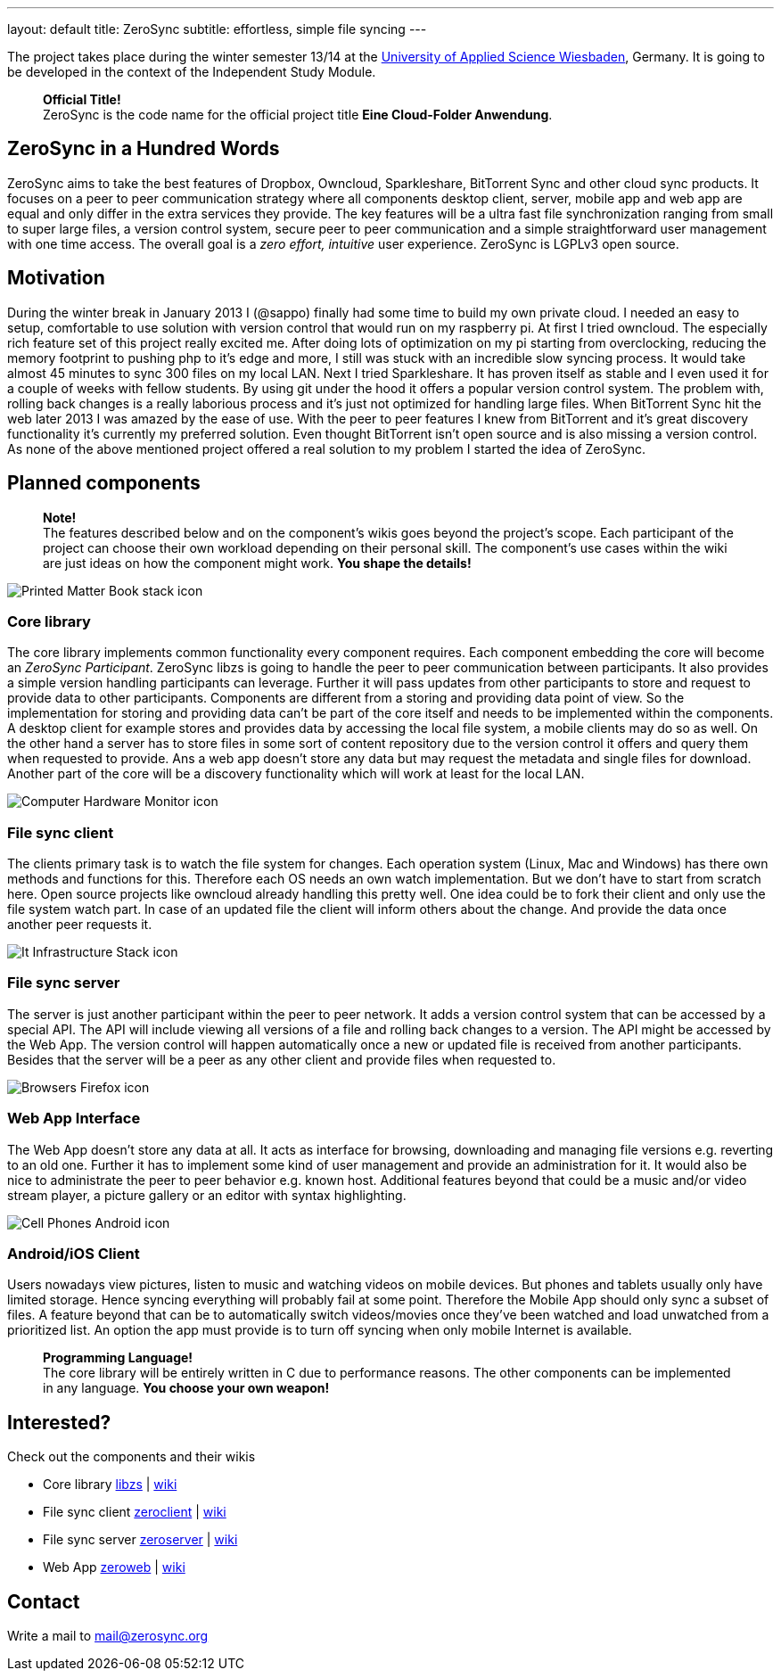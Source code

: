 ---
layout: default
title: ZeroSync
subtitle: effortless, simple file syncing
---

The project takes place during the winter semester 13/14 at the http://www.hs-rm.de/en/dcsm-faculty/degree-programs/applied-computer-science-bsc/index.html[University of Applied Science Wiesbaden], Germany. It is going to be developed in the context of the Independent Study Module. 

> *Official Title!* +
ZeroSync is the code name for the official project title *Eine Cloud-Folder Anwendung*.

== ZeroSync in a Hundred Words

ZeroSync aims to take the best features of Dropbox, Owncloud, Sparkleshare, BitTorrent Sync and other cloud sync products. It focuses on a peer to peer communication strategy where all components desktop client, server, mobile app and web app are equal and only differ in the extra services they provide. The key features will be a ultra fast file synchronization ranging from small to super large files, a version control system, secure peer to peer communication and a simple straightforward user management with one time access. The overall goal is a _zero effort, intuitive_ user experience. ZeroSync is LGPLv3 open source.

== Motivation

During the winter break in January 2013 I (@sappo) finally had some time to build my own private cloud. I needed an easy to setup, comfortable to use solution with version control that would run on my raspberry pi.
At first I tried owncloud. The especially rich feature set of this project really excited me. After doing lots of optimization on my pi starting from overclocking, reducing the memory footprint to pushing php to it's edge and more, I still was stuck with an incredible slow syncing process. It would take almost 45 minutes to sync 300 files on my local LAN. Next I tried Sparkleshare. It has proven itself as stable and I even used it for a couple of weeks with fellow students. By using git under the hood it offers a popular version control system. The problem with, rolling back changes is a really laborious process and it's just not optimized for handling large files. When BitTorrent Sync hit the web later 2013 I was amazed by the ease of use. With the peer to peer features I knew from BitTorrent and it's great discovery functionality it's currently my preferred solution. Even thought BitTorrent isn't open source and is also missing a version control.
As none of the above mentioned project offered a real solution to my problem I started the idea of ZeroSync.

== Planned components
> *Note!* + 
The features described below and on the component's wikis goes beyond the project's scope. Each participant of the project can choose their own workload depending on their personal skill. The component's use cases within the wiki are just ideas on how the component might work. *You shape the details!*

[.component]
image::icon_lib/Printed-Matter-Book-stack-icon.png[]

=== Core library
The core library implements common functionality every component requires. Each component embedding the core will become an _ZeroSync Participant_. ZeroSync libzs is going to handle the peer to peer communication between participants. It also provides a simple version handling participants can leverage. Further it will pass updates from other participants to store and request to provide data to other participants. Components are different from a storing and providing data point of view. So the implementation for storing and providing data can't be part of the core itself and needs to be implemented within the components. A desktop client for example stores and provides data by accessing the local file system, a mobile clients may do so as well. On the other hand a server has to store files in some sort of content repository due to the version control it offers and query them when requested to provide. Ans a web app doesn't store any data but may request the metadata and single files for download. Another part of the core will be a discovery functionality which will work at least for the local LAN.

[.component]
image::icon_lib/Computer-Hardware-Monitor-icon.png[]

=== File sync client
The clients primary task is to watch the file system for changes. Each operation system (Linux, Mac and Windows) has there own methods and functions for this. Therefore each OS needs an own watch implementation.  But we don't have to start from scratch here. Open source projects like owncloud already handling this pretty well. One idea could be to fork their client and only use the file system watch part. In case of an updated file the client will inform others about the change. And provide the data once another peer requests it.

[.component]
image::icon_lib/It-Infrastructure-Stack-icon.png[]

=== File sync server
The server is just another participant within the peer to peer network. It adds a version control system that can be accessed by a special API. The API will include viewing all versions of a file and rolling back changes to a version. The API might be accessed by the Web App. The version control will happen automatically once a new or updated file is received from another participants. Besides that the server will be a peer as any other client and provide files when requested to. 

[.component]
image::icon_lib/Browsers-Firefox-icon.png[]

=== Web App Interface
The Web App doesn't store any data at all. It acts as interface for browsing, downloading and managing file versions e.g. reverting to an old one. Further it has to implement some kind of user management and provide an administration for it. It would also be nice to administrate the peer to peer behavior e.g. known host. Additional features beyond that could be a music and/or video stream player, a picture gallery or an editor with syntax highlighting.

[.component]
image::icon_lib/Cell-Phones-Android-icon.png[]

=== Android/iOS Client
Users nowadays view pictures, listen to music and watching videos on mobile devices. But phones and tablets usually only have limited storage. Hence syncing everything will probably fail at some point. Therefore the Mobile App should only sync a subset of files. A feature beyond that can be to automatically switch videos/movies once they've been watched and load unwatched from a prioritized list. An option the app must provide is to turn off syncing when only mobile Internet is available.

> *Programming Language!* + 
The core library will be entirely written in C due to performance reasons. The other components can be implemented in any language. *You choose your own weapon!*

== Interested?

Check out the components and their wikis

* Core library http://libzs.zerosync.org[libzs] | http://wiki.libzs.zerosync.org[wiki]
* File sync client http://zclient.zerosync.org[zeroclient] | http://wiki.zclient.zerosync.org[wiki]
* File sync server http://zserver.zerosync.org[zeroserver] | http://wiki.zserver.zerosync.org[wiki]
* Web App http://web.zerosync.org[zeroweb] | http://wiki.web.zerosync.org[wiki]

== Contact

Write a mail to mail@zerosync.org
